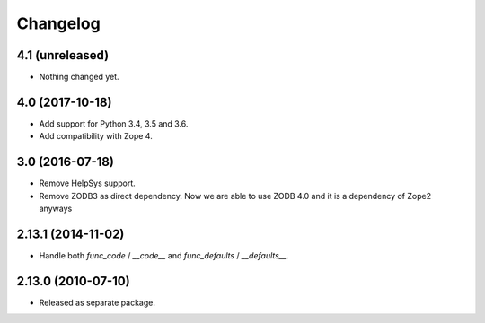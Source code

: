 Changelog
=========

4.1 (unreleased)
----------------

- Nothing changed yet.


4.0 (2017-10-18)
----------------

- Add support for Python 3.4, 3.5 and 3.6.

- Add compatibility with Zope 4.

3.0 (2016-07-18)
----------------

- Remove HelpSys support.

- Remove ZODB3 as direct dependency. Now we are able to use ZODB 4.0
  and it is a dependency of Zope2 anyways

2.13.1 (2014-11-02)
-------------------

- Handle both `func_code` / `__code__` and `func_defaults` / `__defaults__`.

2.13.0 (2010-07-10)
-------------------

- Released as separate package.
